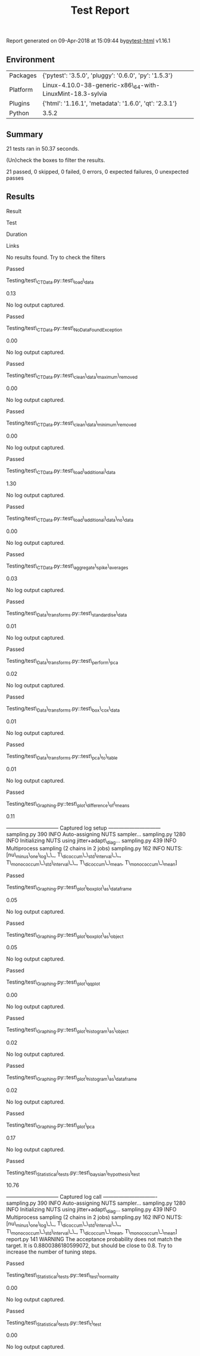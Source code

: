 #+TITLE: Test Report

Report generated on 09-Apr-2018 at 15:09:44
by[[https://pypi.python.org/pypi/pytest-html][pytest-html]] v1.16.1

** Environment

| Packages   | {'pytest': '3.5.0', 'pluggy': '0.6.0', 'py': '1.5.3'}        |
| Platform   | Linux-4.10.0-38-generic-x86\_64-with-LinuxMint-18.3-sylvia   |
| Plugins    | {'html': '1.16.1', 'metadata': '1.6.0', 'qt': '2.3.1'}       |
| Python     | 3.5.2                                                        |

** Summary

21 tests ran in 50.37 seconds.

(Un)check the boxes to filter the results.

21 passed, 0 skipped, 0 failed, 0 errors, 0 expected failures, 0
unexpected passes

** Results

Result

Test

Duration

Links

No results found. Try to check the filters

Passed

Testing/test\_CTData.py::test\_load\_data

0.13

#+BEGIN_HTML
  <div class="empty log">
#+END_HTML

No log output captured.

#+BEGIN_HTML
  </div>
#+END_HTML

Passed

Testing/test\_CTData.py::test\_NoDataFoundException

0.00

#+BEGIN_HTML
  <div class="empty log">
#+END_HTML

No log output captured.

#+BEGIN_HTML
  </div>
#+END_HTML

Passed

Testing/test\_CTData.py::test\_clean\_data\_maximum\_removed

0.00

#+BEGIN_HTML
  <div class="empty log">
#+END_HTML

No log output captured.

#+BEGIN_HTML
  </div>
#+END_HTML

Passed

Testing/test\_CTData.py::test\_clean\_data\_minimum\_removed

0.00

#+BEGIN_HTML
  <div class="empty log">
#+END_HTML

No log output captured.

#+BEGIN_HTML
  </div>
#+END_HTML

Passed

Testing/test\_CTData.py::test\_load\_additional\_data

1.30

#+BEGIN_HTML
  <div class="empty log">
#+END_HTML

No log output captured.

#+BEGIN_HTML
  </div>
#+END_HTML

Passed

Testing/test\_CTData.py::test\_load\_additional\_data\_no\_data

0.00

#+BEGIN_HTML
  <div class="empty log">
#+END_HTML

No log output captured.

#+BEGIN_HTML
  </div>
#+END_HTML

Passed

Testing/test\_CTData.py::test\_aggregate\_spike\_averages

0.03

#+BEGIN_HTML
  <div class="empty log">
#+END_HTML

No log output captured.

#+BEGIN_HTML
  </div>
#+END_HTML

Passed

Testing/test\_Data\_transforms.py::test\_standardise\_data

0.01

#+BEGIN_HTML
  <div class="empty log">
#+END_HTML

No log output captured.

#+BEGIN_HTML
  </div>
#+END_HTML

Passed

Testing/test\_Data\_transforms.py::test\_perform\_pca

0.02

#+BEGIN_HTML
  <div class="empty log">
#+END_HTML

No log output captured.

#+BEGIN_HTML
  </div>
#+END_HTML

Passed

Testing/test\_Data\_transforms.py::test\_box\_cox\_data

0.01

#+BEGIN_HTML
  <div class="empty log">
#+END_HTML

No log output captured.

#+BEGIN_HTML
  </div>
#+END_HTML

Passed

Testing/test\_Data\_transforms.py::test\_pca\_to\_table

0.01

#+BEGIN_HTML
  <div class="empty log">
#+END_HTML

No log output captured.

#+BEGIN_HTML
  </div>
#+END_HTML

Passed

Testing/test\_Graphing.py::test\_plot\_difference\_of\_means

0.11

#+BEGIN_HTML
  <div class="log">
#+END_HTML

------------------------------ Captured log setup
------------------------------\\
sampling.py 390 INFO Auto-assigning NUTS sampler... sampling.py 1280
INFO Initializing NUTS using jitter+adapt\_diag... sampling.py 439 INFO
Multiprocess sampling (2 chains in 2 jobs) sampling.py 162 INFO NUTS:
[nu\_minus\_one\_log\_\_, T\_dicoccum\_\_std\_interval\_\_,
T\_monococcum\_\_std\_interval\_\_, T\_dicoccum\_\_mean,
T\_monococcum\_\_mean]

#+BEGIN_HTML
  </div>
#+END_HTML

Passed

Testing/test\_Graphing.py::test\_plot\_boxplot\_as\_dataframe

0.05

#+BEGIN_HTML
  <div class="empty log">
#+END_HTML

No log output captured.

#+BEGIN_HTML
  </div>
#+END_HTML

Passed

Testing/test\_Graphing.py::test\_plot\_boxplot\_as\_object

0.05

#+BEGIN_HTML
  <div class="empty log">
#+END_HTML

No log output captured.

#+BEGIN_HTML
  </div>
#+END_HTML

Passed

Testing/test\_Graphing.py::test\_plot\_qqplot

0.00

#+BEGIN_HTML
  <div class="empty log">
#+END_HTML

No log output captured.

#+BEGIN_HTML
  </div>
#+END_HTML

Passed

Testing/test\_Graphing.py::test\_plot\_histogram\_as\_object

0.02

#+BEGIN_HTML
  <div class="empty log">
#+END_HTML

No log output captured.

#+BEGIN_HTML
  </div>
#+END_HTML

Passed

Testing/test\_Graphing.py::test\_plot\_histogram\_as\_dataframe

0.02

#+BEGIN_HTML
  <div class="empty log">
#+END_HTML

No log output captured.

#+BEGIN_HTML
  </div>
#+END_HTML

Passed

Testing/test\_Graphing.py::test\_plot\_pca

0.17

#+BEGIN_HTML
  <div class="empty log">
#+END_HTML

No log output captured.

#+BEGIN_HTML
  </div>
#+END_HTML

Passed

Testing/test\_Statistical\_tests.py::test\_baysian\_hypothesis\_test

10.76

#+BEGIN_HTML
  <div class="log">
#+END_HTML

------------------------------ Captured log call
-------------------------------\\
sampling.py 390 INFO Auto-assigning NUTS sampler... sampling.py 1280
INFO Initializing NUTS using jitter+adapt\_diag... sampling.py 439 INFO
Multiprocess sampling (2 chains in 2 jobs) sampling.py 162 INFO NUTS:
[nu\_minus\_one\_log\_\_, T\_dicoccum\_\_std\_interval\_\_,
T\_monococcum\_\_std\_interval\_\_, T\_dicoccum\_\_mean,
T\_monococcum\_\_mean] report.py 141 WARNING The acceptance probability
does not match the target. It is 0.8800386180599072, but should be close
to 0.8. Try to increase the number of tuning steps.

#+BEGIN_HTML
  </div>
#+END_HTML

Passed

Testing/test\_Statistical\_tests.py::test\_test\_normality

0.00

#+BEGIN_HTML
  <div class="empty log">
#+END_HTML

No log output captured.

#+BEGIN_HTML
  </div>
#+END_HTML

Passed

Testing/test\_Statistical\_tests.py::test\_t\_test

0.00

#+BEGIN_HTML
  <div class="empty log">
#+END_HTML

No log output captured.

#+BEGIN_HTML
  </div>
#+END_HTML
